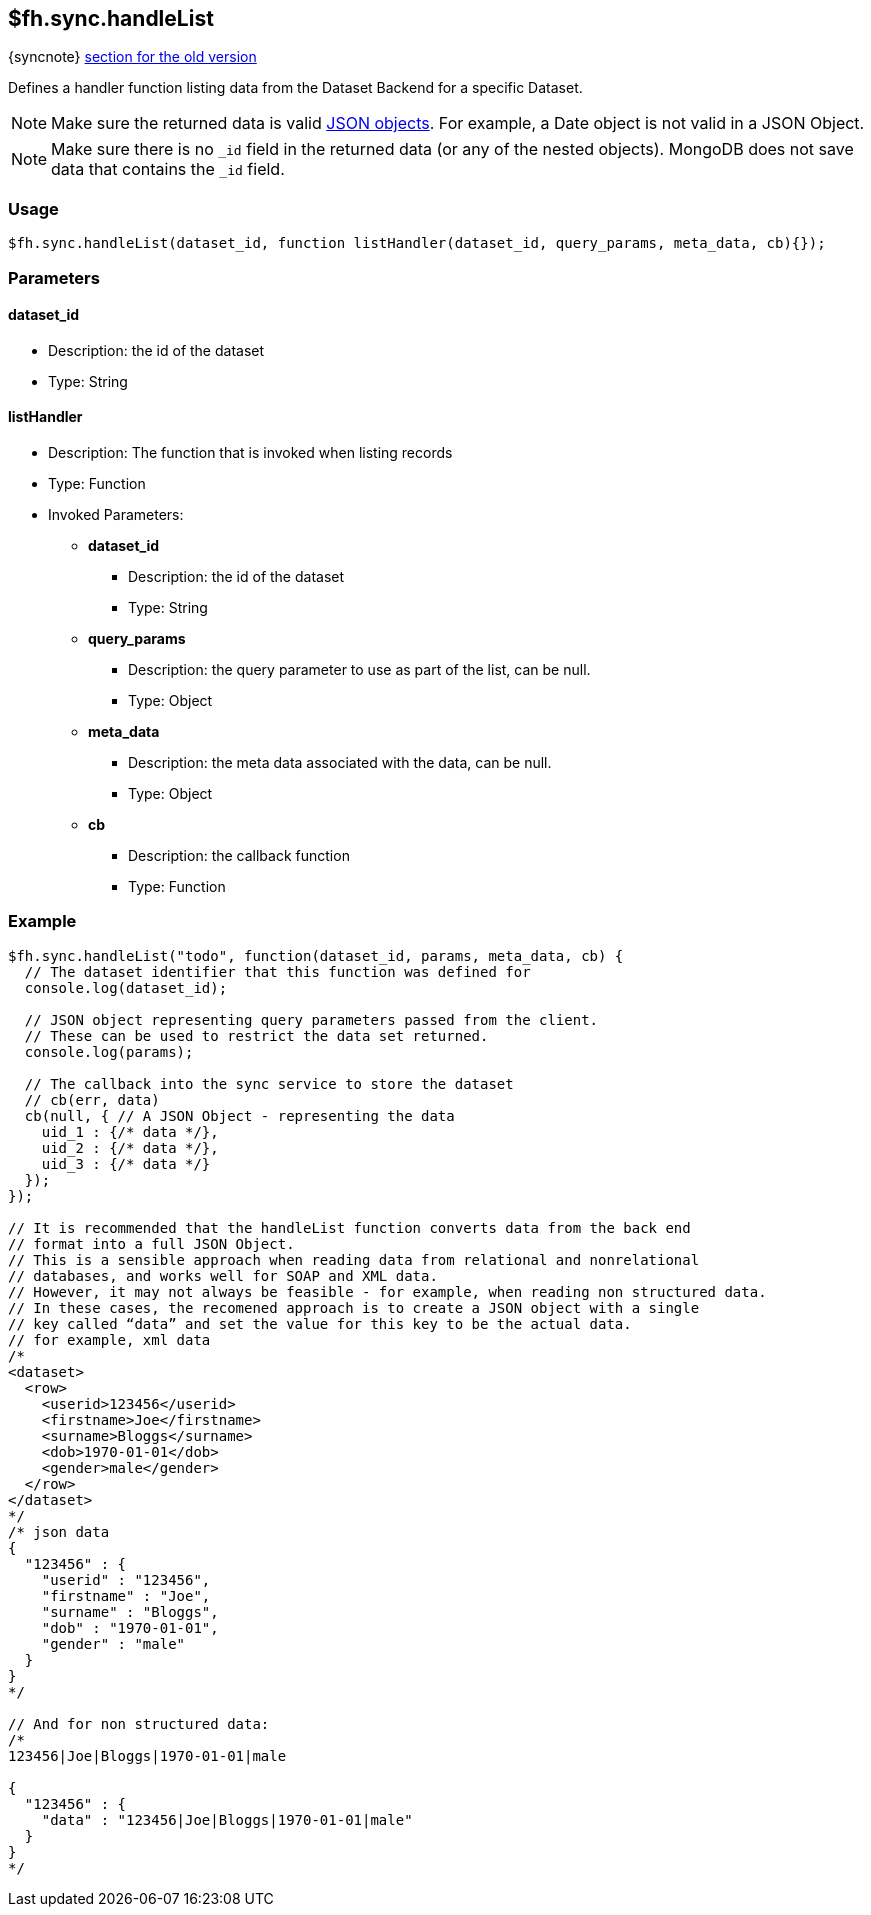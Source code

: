 [[fh-sync-handlelist]]
== $fh.sync.handleList
{syncnote} xref:fh-sync-handlelist-dep[section for the old version]

Defines a handler function listing data from the Dataset Backend for a specific Dataset.

NOTE: Make sure the returned data is valid http://www.json.org/[JSON objects]. For example, a Date object is not valid in a JSON Object.

NOTE: Make sure there is no `_id` field in the returned data (or any of the nested objects). 
MongoDB does not save data that contains the `_id` field.

=== Usage

[source,javascript]
----
$fh.sync.handleList(dataset_id, function listHandler(dataset_id, query_params, meta_data, cb){});
----

=== Parameters

==== dataset_id
* Description: the id of the dataset
* Type: String

==== listHandler
* Description: The function that is invoked when listing records
* Type: Function
* Invoked Parameters:
** *dataset_id*
*** Description: the id of the dataset
*** Type: String
** *query_params*
*** Description: the query parameter to use as part of the list, can be null.
*** Type: Object
** *meta_data*
*** Description: the meta data associated with the data, can be null.
*** Type: Object
** *cb*
*** Description: the callback function
*** Type: Function

=== Example

[source,javascript]
----
$fh.sync.handleList("todo", function(dataset_id, params, meta_data, cb) {
  // The dataset identifier that this function was defined for
  console.log(dataset_id);

  // JSON object representing query parameters passed from the client.
  // These can be used to restrict the data set returned.
  console.log(params);

  // The callback into the sync service to store the dataset
  // cb(err, data)
  cb(null, { // A JSON Object - representing the data
    uid_1 : {/* data */},
    uid_2 : {/* data */},
    uid_3 : {/* data */}
  });
});

// It is recommended that the handleList function converts data from the back end
// format into a full JSON Object.
// This is a sensible approach when reading data from relational and nonrelational
// databases, and works well for SOAP and XML data.
// However, it may not always be feasible - for example, when reading non structured data.
// In these cases, the recomened approach is to create a JSON object with a single
// key called “data” and set the value for this key to be the actual data.
// for example, xml data
/*
<dataset>
  <row>
    <userid>123456</userid>
    <firstname>Joe</firstname>
    <surname>Bloggs</surname>
    <dob>1970-01-01</dob>
    <gender>male</gender>
  </row>
</dataset>
*/
/* json data
{
  "123456" : {
    "userid" : "123456",
    "firstname" : "Joe",
    "surname" : "Bloggs",
    "dob" : "1970-01-01",
    "gender" : "male"
  }
}
*/

// And for non structured data:
/*
123456|Joe|Bloggs|1970-01-01|male

{
  "123456" : {
    "data" : "123456|Joe|Bloggs|1970-01-01|male"
  }
}
*/
----
